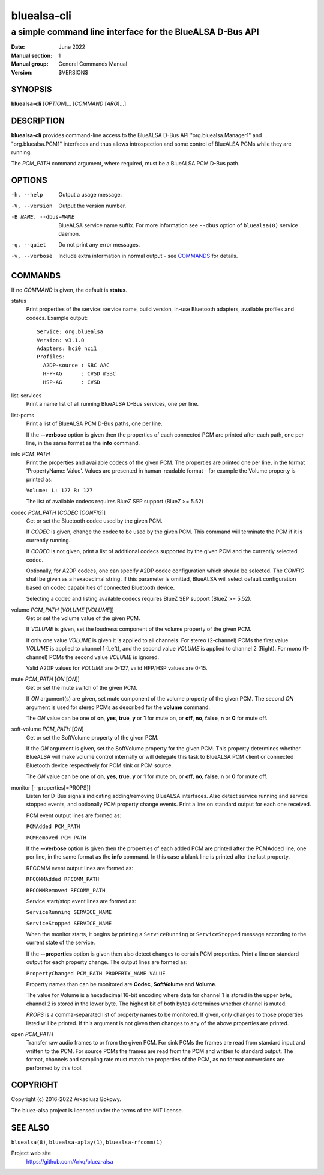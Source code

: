 ============
bluealsa-cli
============

----------------------------------------------------------
a simple command line interface for the BlueALSA D-Bus API
----------------------------------------------------------

:Date: June 2022
:Manual section: 1
:Manual group: General Commands Manual
:Version: $VERSION$

SYNOPSIS
========

**bluealsa-cli** [*OPTION*]... [*COMMAND* [*ARG*]...]

DESCRIPTION
===========

**bluealsa-cli** provides command-line access to the BlueALSA D-Bus API
"org.bluealsa.Manager1" and "org.bluealsa.PCM1" interfaces and thus allows
introspection and some control of BlueALSA PCMs while they are running.

The *PCM_PATH* command argument, where required, must be a BlueALSA PCM D-Bus
path.

OPTIONS
=======

-h, --help
    Output a usage message.

-V, --version
    Output the version number.

-B NAME, --dbus=NAME
    BlueALSA service name suffix. For more information see ``--dbus``
    option of ``bluealsa(8)`` service daemon.

-q, --quiet
    Do not print any error messages.

-v, --verbose
    Include extra information in normal output - see COMMANDS_ for details.

COMMANDS
========

If no *COMMAND* is given, the default is **status**.

status
    Print properties of the service: service name, build version, in-use
    Bluetooth adapters, available profiles and codecs. Example output:
    ::

        Service: org.bluealsa
        Version: v3.1.0
        Adapters: hci0 hci1
        Profiles:
          A2DP-source : SBC AAC
          HFP-AG      : CVSD mSBC
          HSP-AG      : CVSD

list-services
    Print a name list of all running BlueALSA D-Bus services, one per line.

list-pcms
    Print a list of BlueALSA PCM D-Bus paths, one per line.

    If the **--verbose** option is given then the properties of each connected
    PCM are printed after each path, one per line, in the same format as the
    **info** command.

info *PCM_PATH*
    Print the properties and available codecs of the given PCM.
    The properties are printed one per line, in the format
    'PropertyName: Value'. Values are presented in human-readable format - for
    example the Volume property is printed as:

    ``Volume: L: 127 R: 127``

    The list of available codecs requires BlueZ SEP support (BlueZ >= 5.52)

codec *PCM_PATH* [*CODEC* [*CONFIG*]]
    Get or set the Bluetooth codec used by the given PCM.

    If *CODEC* is given, change the codec to be used by the given PCM. This
    command will terminate the PCM if it is currently running.

    If *CODEC* is not given, print a list of additional codecs supported by the
    given PCM and the currently selected codec.

    Optionally, for A2DP codecs, one can specify A2DP codec configuration which
    should be selected. The *CONFIG* shall be given as a hexadecimal string. If
    this parameter is omitted, BlueALSA will select default configuration based
    on codec capabilities of connected Bluetooth device.

    Selecting a codec and listing available codecs requires BlueZ SEP support
    (BlueZ >= 5.52).

volume *PCM_PATH* [*VOLUME* [*VOLUME*]]
    Get or set the volume value of the given PCM.

    If *VOLUME* is given, set the loudness component of the volume property of
    the given PCM.

    If only one value *VOLUME* is given it is applied to all channels.
    For stereo (2-channel) PCMs the first value *VOLUME* is applied to channel
    1 (Left), and the second value *VOLUME* is applied to channel 2 (Right).
    For mono (1-channel) PCMs the second value *VOLUME* is ignored.

    Valid A2DP values for *VOLUME* are 0-127, valid HFP/HSP values are 0-15.

mute *PCM_PATH* [*ON* [*ON*]]
    Get or set the mute switch of the given PCM.

    If *ON* argument(s) are given, set mute component of the volume property of
    the given PCM. The second *ON* argument is used for stereo PCMs as
    described for the **volume** command.

    The *ON* value can be one of **on**, **yes**, **true**, **y** or **1** for
    mute on, or **off**, **no**, **false**, **n** or **0** for mute off.

soft-volume *PCM_PATH* [*ON*]
    Get or set the SoftVolume property of the given PCM.

    If the *ON* argument is given, set the SoftVolume property for the given
    PCM. This property determines whether BlueALSA will make volume control
    internally or will delegate this task to BlueALSA PCM client or connected
    Bluetooth device respectively for PCM sink or PCM source.

    The *ON* value can be one of **on**, **yes**, **true**, **y** or **1** for
    mute on, or **off**, **no**, **false**, **n** or **0** for mute off.

monitor [--properties[=PROPS]]
    Listen for D-Bus signals indicating adding/removing BlueALSA interfaces.
    Also detect service running and service stopped events, and optionally
    PCM property change events. Print a line on standard output for each one
    received.

    PCM event output lines are formed as:

    ``PCMAdded PCM_PATH``

    ``PCMRemoved PCM_PATH``

    If the **--verbose** option is given then the properties of each added PCM
    are printed after the PCMAdded line, one per line, in the same format as
    the **info** command. In this case a blank line is printed after the last
    property.

    RFCOMM event output lines are formed as:

    ``RFCOMMAdded RFCOMM_PATH``

    ``RFCOMMRemoved RFCOMM_PATH``

    Service start/stop event lines are formed as:

    ``ServiceRunning SERVICE_NAME``

    ``ServiceStopped SERVICE_NAME``

    When the monitor starts, it begins by printing a ``ServiceRunning`` or
    ``ServiceStopped`` message according to the current state of the service.

    If the **--properties** option is given then also detect changes to certain
    PCM properties. Print a line on standard output for each property change.
    The output lines are formed as:

    ``PropertyChanged PCM_PATH PROPERTY_NAME VALUE``

    Property names than can be monitored are **Codec**, **SoftVolume** and
    **Volume**.

    The value for Volume is a hexadecimal 16-bit encoding where data for
    channel 1 is stored in the upper byte, channel 2 is stored in the lower
    byte. The highest bit of both bytes determines whether channel is muted.

    *PROPS* is a comma-separated list of property names to be monitored. If
    given, only changes to those properties listed will be printed. If this
    argument is not given then changes to any of the above properties are
    printed.

open *PCM_PATH*
    Transfer raw audio frames to or from the given PCM. For sink PCMs
    the frames are read from standard input and written to the PCM. For
    source PCMs the frames are read from the PCM and written to standard
    output. The format, channels and sampling rate must match the properties
    of the PCM, as no format conversions are performed by this tool.

COPYRIGHT
=========

Copyright (c) 2016-2022 Arkadiusz Bokowy.

The bluez-alsa project is licensed under the terms of the MIT license.

SEE ALSO
========

``bluealsa(8)``, ``bluealsa-aplay(1)``, ``bluealsa-rfcomm(1)``

Project web site
  https://github.com/Arkq/bluez-alsa
